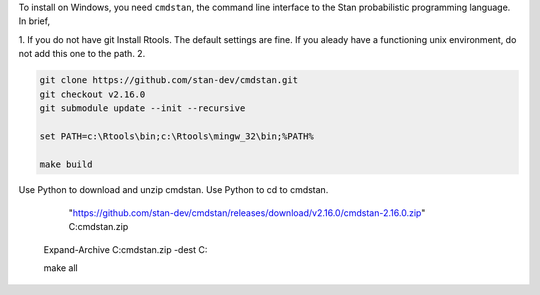 To install on Windows, you need ``cmdstan``, the command line interface to the Stan probabilistic programming language.
In brief,

1. If you do not have git Install Rtools. The default settings are fine. If you aleady have a functioning unix environment, do not add this one to the path.
2. 

.. code::
    
    git clone https://github.com/stan-dev/cmdstan.git
    git checkout v2.16.0
    git submodule update --init --recursive

    set PATH=c:\Rtools\bin;c:\Rtools\mingw_32\bin;%PATH%

    make build


Use Python to download and unzip cmdstan.
Use Python to cd to cmdstan.


     "https://github.com/stan-dev/cmdstan/releases/download/v2.16.0/cmdstan-2.16.0.zip" C:\cmdstan.zip
    Expand-Archive C:\cmdstan.zip -dest C:\

    make all

